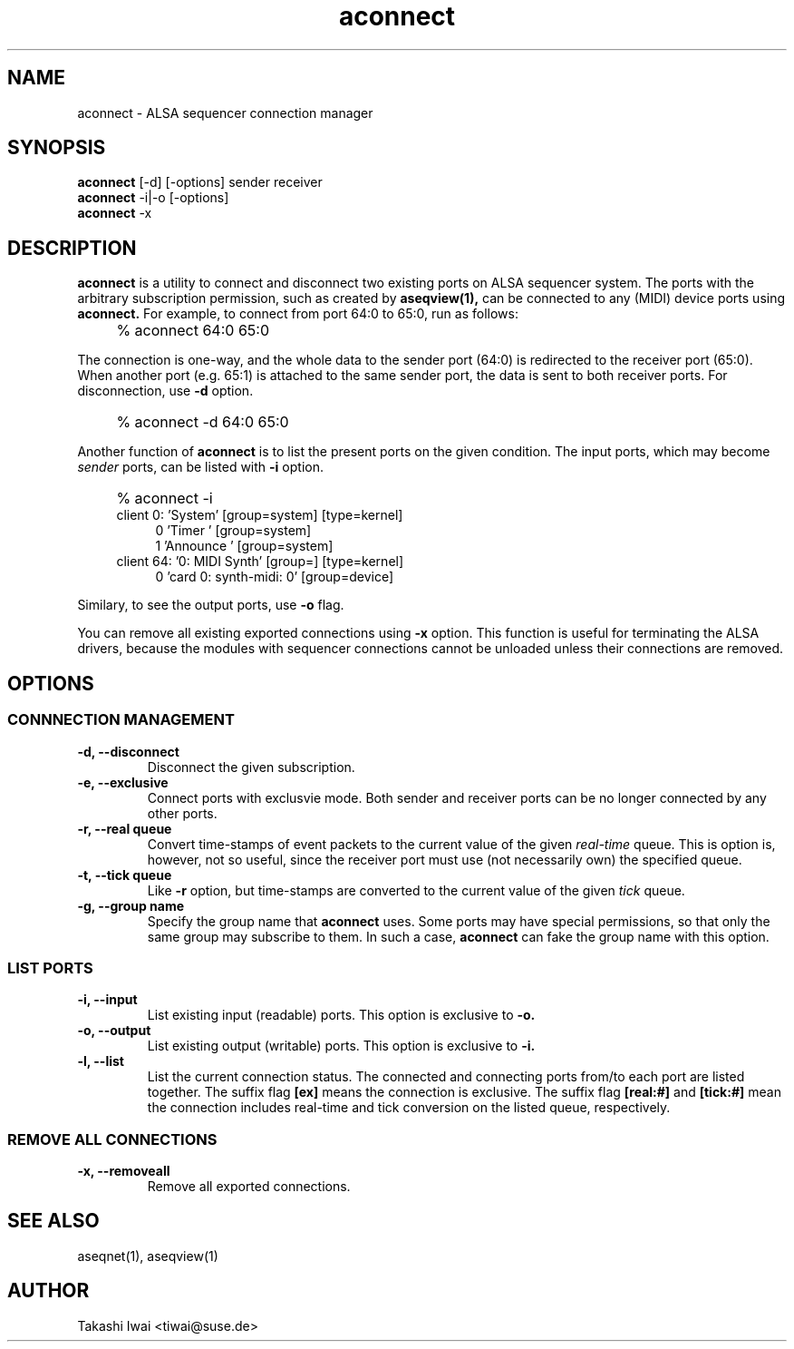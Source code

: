 .TH aconnect 1 "August 31, 2000"
.LO 1
.SH NAME
aconnect \- ALSA sequencer connection manager

.SH SYNOPSIS
.B aconnect
[\-d] [-options] sender receiver
.br
.B aconnect
\-i|-o [-options]
.br
.B aconnect
\-x

.SH DESCRIPTION
.B aconnect
is a utility to connect and disconnect two existing ports on ALSA sequencer
system.
The ports with the arbitrary subscription permission, such as created
by
.B aseqview(1),
can be connected to any (MIDI) device ports using
.B aconnect.
For example, to connect from port 64:0 to 65:0, run as follows:
.IP "" 4
% aconnect 64:0 65:0
.PP
The connection is one-way, and the whole data to the sender port (64:0)
is redirected to the receiver port (65:0).  When another port (e.g. 65:1)
is attached to the same sender port, the data is sent to both receiver
ports.
For disconnection, use
.B \-d
option.
.IP "" 4
% aconnect -d 64:0 65:0
.PP
Another function of
.B aconnect
is to list the present ports
on the given condition.
The input ports, which may become
.I sender
ports, can be listed with
.B \-i
option.
.IP "" 4
% aconnect -i
.br
client 0: 'System' [group=system] [type=kernel]
.in +4
0 'Timer           ' [group=system]
.br
1 'Announce        ' [group=system]
.in -4
client 64: '0: MIDI Synth' [group=] [type=kernel]
.in +4
0 'card 0: synth-midi: 0' [group=device]
.in -4
.PP
Similary, to see the output ports, use
.B \-o
flag.
.PP
You can remove all existing exported connections using
.B \-x
option.  This function is useful for terminating the ALSA drivers,
because the modules with sequencer connections cannot be unloaded
unless their connections are removed.

.SH OPTIONS
.SS CONNNECTION MANAGEMENT
.TP
.B \-d, --disconnect
Disconnect the given subscription.
.TP
.B \-e, --exclusive
Connect ports with exclusvie mode.
Both sender and receiver ports can be no longer connected by any other ports.
.TP
.B \-r, --real queue
Convert time-stamps of event packets to the current value of the given
.I real-time
queue.
This is option is, however, not so useful, since
the receiver port must use (not necessarily own) the specified queue.
.TP
.B \-t, --tick queue
Like
.B -r
option, but 
time-stamps are converted to the current value of the given
.I tick
queue.
.TP
.B \-g, --group name
Specify the group name that
.B aconnect
uses.
Some ports may have special permissions, so that only the same group
may subscribe to them.  In such a case,
.B aconnect
can fake the group name
with this option.

.SS LIST PORTS
.TP
.B \-i, --input
List existing input (readable) ports.
This option is exclusive to
.B \-o.
.TP
.B \-o, --output
List existing output (writable) ports.
This option is exclusive to
.B \-i.
.TP
.B \-l, --list
List the current connection status.  The connected and connecting ports
from/to each port are listed together.
The suffix flag
.B [ex]
means the connection is exclusive.
The suffix flag
.B [real:#]
and
.B [tick:#]
mean the connection includes real-time and tick conversion on the listed
queue, respectively.

.SS REMOVE ALL CONNECTIONS
.TP
.B \-x, --removeall
Remove all exported connections.

.SH "SEE ALSO"
aseqnet(1), aseqview(1)

.SH AUTHOR
Takashi Iwai <tiwai@suse.de>
